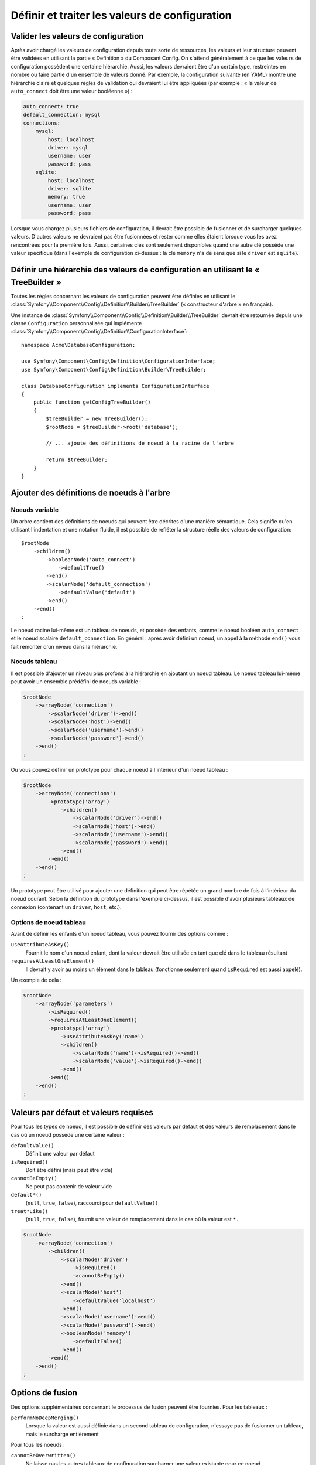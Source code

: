 .. index::
   single: Config; Define and process configuration values

Définir et traiter les valeurs de configuration
===============================================

Valider les valeurs de configuration
------------------------------------

Après avoir chargé les valeurs de configuration depuis toute sorte de ressources,
les valeurs et leur structure peuvent être validées en utilisant la partie
« Definition » du Composant Config. On s'attend généralement à ce que les
valeurs de configuration possèdent une certaine hiérarchie. Aussi, les
valeurs devraient être d'un certain type, restreintes en nombre ou faire
partie d'un ensemble de valeurs donné. Par exemple, la configuration suivante
(en YAML) montre une hiérarchie claire et quelques règles de validation
qui devraient lui être appliquées (par exemple : « la valeur de ``auto_connect``
doit être une valeur booléenne ») :

.. code-block:: yaml

    auto_connect: true
    default_connection: mysql
    connections:
        mysql:
            host: localhost
            driver: mysql
            username: user
            password: pass
        sqlite:
            host: localhost
            driver: sqlite
            memory: true
            username: user
            password: pass

Lorsque vous chargez plusieurs fichiers de configuration, il devrait être
possible de fusionner et de surcharger quelques valeurs. D'autres valeurs
ne devraient pas être fusionnées et rester comme elles étaient lorsque
vous les avez rencontrées pour la première fois. Aussi, certaines clés
sont seulement disponibles quand une autre clé possède une valeur spécifique
(dans l'exemple de configuration ci-dessus : la clé ``memory`` n'a de
sens que si le ``driver`` est ``sqlite``).

Définir une hiérarchie des valeurs de configuration en utilisant le « TreeBuilder »
-----------------------------------------------------------------------------------

Toutes les règles concernant les valeurs de configuration peuvent être
définies en utilisant le :class:`Symfony\\Component\\Config\\Definition\\Builder\\TreeBuilder`
(« constructeur d'arbre » en français).

Une instance de :class:`Symfony\\Component\\Config\\Definition\\Builder\\TreeBuilder`
devrait être retournée depuis une classe ``Configuration`` personnalisée
qui implémente :class:`Symfony\\Component\\Config\\Definition\\ConfigurationInterface`::

    namespace Acme\DatabaseConfiguration;

    use Symfony\Component\Config\Definition\ConfigurationInterface;
    use Symfony\Component\Config\Definition\Builder\TreeBuilder;

    class DatabaseConfiguration implements ConfigurationInterface
    {
        public function getConfigTreeBuilder()
        {
            $treeBuilder = new TreeBuilder();
            $rootNode = $treeBuilder->root('database');

            // ... ajoute des définitions de noeud à la racine de l'arbre

            return $treeBuilder;
        }
    }

Ajouter des définitions de noeuds à l'arbre
-------------------------------------------

Noeuds variable
~~~~~~~~~~~~~~~

Un arbre contient des définitions de noeuds qui peuvent être décrites d'une
manière sémantique. Cela signifie qu'en utilisant l'indentation et une
notation fluide, il est possible de refléter la structure réelle des valeurs
de configuration::

    $rootNode
        ->children()
            ->booleanNode('auto_connect')
                ->defaultTrue()
            ->end()
            ->scalarNode('default_connection')
                ->defaultValue('default')
            ->end()
        ->end()
    ;

Le noeud racine lui-même est un tableau de noeuds, et possède des enfants,
comme le noeud booléen ``auto_connect`` et le noeud scalaire ``default_connection``.
En général : après avoir défini un noeud, un appel à la méthode ``end()``
vous fait remonter d'un niveau dans la hiérarchie.

Noeuds tableau
~~~~~~~~~~~~~~

Il est possible d'ajouter un niveau plus profond à la hiérarchie en ajoutant
un noeud tableau. Le noeud tableau lui-même peut avoir un ensemble prédéfini
de noeuds variable :

.. code-block:: php

    $rootNode
        ->arrayNode('connection')
            ->scalarNode('driver')->end()
            ->scalarNode('host')->end()
            ->scalarNode('username')->end()
            ->scalarNode('password')->end()
        ->end()
    ;

Ou vous pouvez définir un prototype pour chaque noeud à l'intérieur d'un
noeud tableau :

.. code-block:: php

    $rootNode
        ->arrayNode('connections')
            ->prototype('array')
                ->children()
                    ->scalarNode('driver')->end()
                    ->scalarNode('host')->end()
                    ->scalarNode('username')->end()
                    ->scalarNode('password')->end()
                ->end()
            ->end()
        ->end()
    ;

Un prototype peut être utilisé pour ajouter une définition qui peut être
répétée un grand nombre de fois à l'intérieur du noeud courant. Selon la
définition du prototype dans l'exemple ci-dessus, il est possible d'avoir
plusieurs tableaux de connexion (contenant un ``driver``, ``host``, etc.).

Options de noeud tableau
~~~~~~~~~~~~~~~~~~~~~~~~

Avant de définir les enfants d'un noeud tableau, vous pouvez fournir des
options comme :

``useAttributeAsKey()``
    Fournit le nom d'un noeud enfant, dont la valeur devrait être utilisée
    en tant que clé dans le tableau résultant
``requiresAtLeastOneElement()``
    Il devrait y avoir au moins un élément dans le tableau (fonctionne
    seulement quand ``isRequired`` est aussi appelé).

Un exemple de cela :

.. code-block:: php

    $rootNode
        ->arrayNode('parameters')
            ->isRequired()
            ->requiresAtLeastOneElement()
            ->prototype('array')
                ->useAttributeAsKey('name')
                ->children()
                    ->scalarNode('name')->isRequired()->end()
                    ->scalarNode('value')->isRequired()->end()
                ->end()
            ->end()
        ->end()
    ;

Valeurs par défaut et valeurs requises
--------------------------------------

Pour tous les types de noeud, il est possible de définir des valeurs par
défaut et des valeurs de remplacement dans le cas où un noeud possède une
certaine valeur :

``defaultValue()``
    Définit une valeur par défaut
``isRequired()``
    Doit être défini (mais peut être vide)
``cannotBeEmpty()``
    Ne peut pas contenir de valeur vide
``default*()``
    (``null``, ``true``, ``false``), raccourci pour ``defaultValue()``
``treat*Like()``
    (``null``, ``true``, ``false``), fournit une valeur de remplacement
    dans le cas où la valeur est ``*.``

.. code-block:: php

    $rootNode
        ->arrayNode('connection')
            ->children()
                ->scalarNode('driver')
                    ->isRequired()
                    ->cannotBeEmpty()
                ->end()
                ->scalarNode('host')
                    ->defaultValue('localhost')
                ->end()
                ->scalarNode('username')->end()
                ->scalarNode('password')->end()
                ->booleanNode('memory')
                    ->defaultFalse()
                ->end()
            ->end()
        ->end()
    ;

Options de fusion
-----------------

Des options supplémentaires concernant le processus de fusion peuvent être
fournies. Pour les tableaux :

``performNoDeepMerging()``
    Lorsque la valeur est aussi définie dans un second tableau de configuration,
    n'essaye pas de fusionner un tableau, mais le surcharge entièrement

Pour tous les noeuds :

``cannotBeOverwritten()``
    Ne laisse pas les autres tableaux de configuration surcharger une
    valeur existante pour ce noeud

Règles de validation
--------------------

Des règles de validation plus avancées peuvent être fournies en utilisant
le :class:`Symfony\\Component\\Config\\Definition\\Builder\\ExprBuilder`
(« constructeur d'expression » en français). Ce constructeur implémente
une interface fluide pour une structure de contrôle bien connue. Le constructeur
est utilisé pour ajouter des règles de validation avancées aux définitions
de noeud, comme::

    $rootNode
        ->arrayNode('connection')
            ->children()
                ->scalarNode('driver')
                    ->isRequired()
                    ->validate()
                        ->ifNotInArray(array('mysql', 'sqlite', 'mssql'))
                        ->thenInvalid('Invalid database driver "%s"')
                    ->end()
                ->end()
            ->end()
        ->end()
    ;

Une règle de validation a toujours une partie « if ». Vous pouvez spécifier
cette partie grâce aux manières suivantes :

- ``ifTrue()``
- ``ifString()``
- ``ifNull()``
- ``ifArray()``
- ``ifInArray()``
- ``ifNotInArray()``
- ``always()``

Une règle de validation requiert aussi une partie « then » :

- ``then()``
- ``thenEmptyArray()``
- ``thenInvalid()``
- ``thenUnset()``

Généralement, « then » est une closure. Sa valeur de retour sera utilisée
en tant que nouvelle valeur pour le noeud, à la place de la valeur originale
de ce dernier.

Traiter les valeurs de configuration
------------------------------------

La classe :class:`Symfony\\Component\\Config\\Definition\\Processor` utilise
l'arbre comme s'il était construit en utilisant le :class:`Symfony\\Component\\Config\\Definition\\Builder\\TreeBuilder`
pour traiter plusieurs tableaux de valeurs de configuration qui devraient
être fusionnés. Si une valeur quelconque n'est pas du type attendu, est obligatoire
et pas encore définie, ou n'a pas pu être validée d'une façon ou d'une
autre, une exception sera lancée. Sinon, le résultat est un tableau contenant
les valeurs de configuration::

    use Symfony\Component\Yaml\Yaml;
    use Symfony\Component\Config\Definition\Processor;
    use Acme\DatabaseConfiguration;

    $config1 = Yaml::parse(__DIR__.'/src/Matthias/config/config.yml');
    $config2 = Yaml::parse(__DIR__.'/src/Matthias/config/config_extra.yml');

    $configs = array($config1, $config2);

    $processor = new Processor();
    $configuration = new DatabaseConfiguration;
    $processedConfiguration = $processor->processConfiguration($configuration, $configs);

